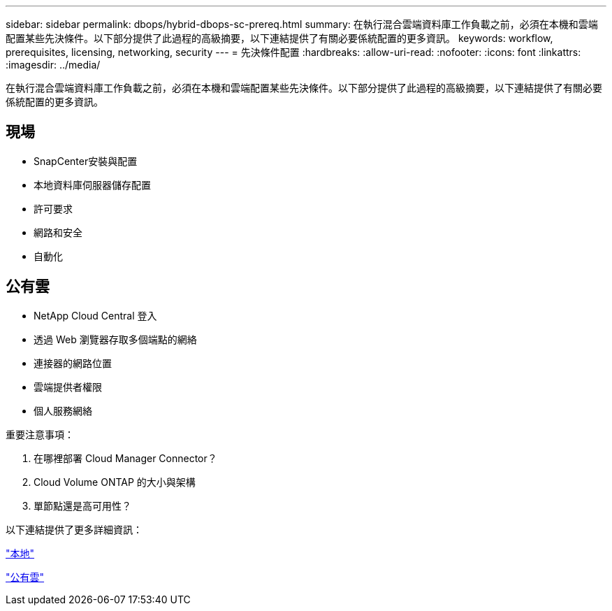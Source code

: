 ---
sidebar: sidebar 
permalink: dbops/hybrid-dbops-sc-prereq.html 
summary: 在執行混合雲端資料庫工作負載之前，必須在本機和雲端配置某些先決條件。以下部分提供了此過程的高級摘要，以下連結提供了有關必要係統配置的更多資訊。 
keywords: workflow, prerequisites, licensing, networking, security 
---
= 先決條件配置
:hardbreaks:
:allow-uri-read: 
:nofooter: 
:icons: font
:linkattrs: 
:imagesdir: ../media/


[role="lead"]
在執行混合雲端資料庫工作負載之前，必須在本機和雲端配置某些先決條件。以下部分提供了此過程的高級摘要，以下連結提供了有關必要係統配置的更多資訊。



== 現場

* SnapCenter安裝與配置
* 本地資料庫伺服器儲存配置
* 許可要求
* 網路和安全
* 自動化




== 公有雲

* NetApp Cloud Central 登入
* 透過 Web 瀏覽器存取多個端點的網絡
* 連接器的網路位置
* 雲端提供者權限
* 個人服務網絡


重要注意事項：

. 在哪裡部署 Cloud Manager Connector？
. Cloud Volume ONTAP 的大小與架構
. 單節點還是高可用性？


以下連結提供了更多詳細資訊：

link:hybrid-dbops-sc-prereq-onprem.html["本地"]

link:hybrid-dbops-sc-prereq-cloud.html["公有雲"]

